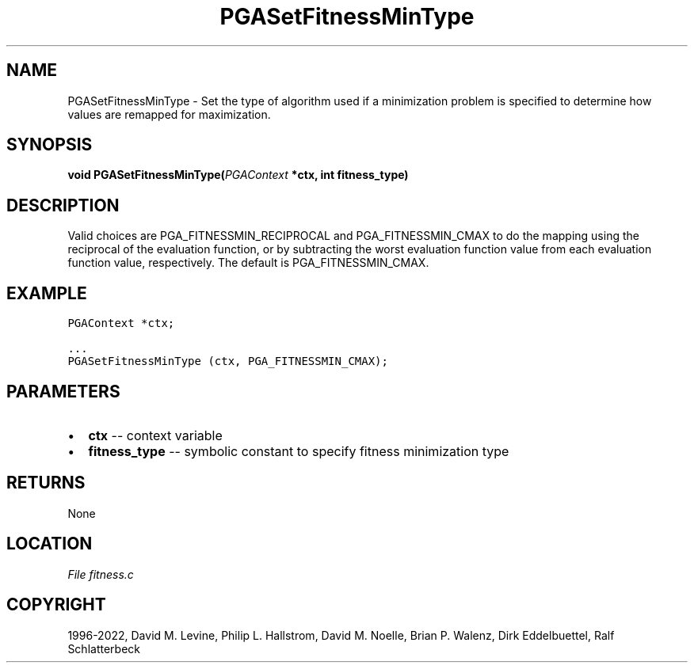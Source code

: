.\" Man page generated from reStructuredText.
.
.
.nr rst2man-indent-level 0
.
.de1 rstReportMargin
\\$1 \\n[an-margin]
level \\n[rst2man-indent-level]
level margin: \\n[rst2man-indent\\n[rst2man-indent-level]]
-
\\n[rst2man-indent0]
\\n[rst2man-indent1]
\\n[rst2man-indent2]
..
.de1 INDENT
.\" .rstReportMargin pre:
. RS \\$1
. nr rst2man-indent\\n[rst2man-indent-level] \\n[an-margin]
. nr rst2man-indent-level +1
.\" .rstReportMargin post:
..
.de UNINDENT
. RE
.\" indent \\n[an-margin]
.\" old: \\n[rst2man-indent\\n[rst2man-indent-level]]
.nr rst2man-indent-level -1
.\" new: \\n[rst2man-indent\\n[rst2man-indent-level]]
.in \\n[rst2man-indent\\n[rst2man-indent-level]]u
..
.TH "PGASetFitnessMinType" "3" "2023-01-09" "" "PGAPack"
.SH NAME
PGASetFitnessMinType \- Set the type of algorithm used if a minimization problem is specified to determine how values are remapped for maximization. 
.SH SYNOPSIS
.B void  PGASetFitnessMinType(\fI\%PGAContext\fP  *ctx, int  fitness_type) 
.sp
.SH DESCRIPTION
.sp
Valid choices are PGA_FITNESSMIN_RECIPROCAL and PGA_FITNESSMIN_CMAX to do
the mapping using the reciprocal of the evaluation function, or by
subtracting the worst evaluation function value from each evaluation
function value, respectively.  The default is PGA_FITNESSMIN_CMAX.
.SH EXAMPLE
.sp
.nf
.ft C
PGAContext *ctx;

\&...
PGASetFitnessMinType (ctx, PGA_FITNESSMIN_CMAX);
.ft P
.fi

 
.SH PARAMETERS
.IP \(bu 2
\fBctx\fP \-\- context variable 
.IP \(bu 2
\fBfitness_type\fP \-\- symbolic constant to specify fitness minimization type 
.SH RETURNS
None
.SH LOCATION
\fI\%File fitness.c\fP
.SH COPYRIGHT
1996-2022, David M. Levine, Philip L. Hallstrom, David M. Noelle, Brian P. Walenz, Dirk Eddelbuettel, Ralf Schlatterbeck
.\" Generated by docutils manpage writer.
.
